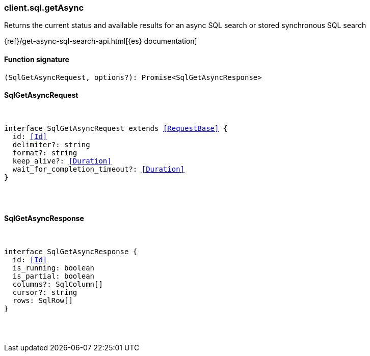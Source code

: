 [[reference-sql-get_async]]

////////
===========================================================================================================================
||                                                                                                                       ||
||                                                                                                                       ||
||                                                                                                                       ||
||        ██████╗ ███████╗ █████╗ ██████╗ ███╗   ███╗███████╗                                                            ||
||        ██╔══██╗██╔════╝██╔══██╗██╔══██╗████╗ ████║██╔════╝                                                            ||
||        ██████╔╝█████╗  ███████║██║  ██║██╔████╔██║█████╗                                                              ||
||        ██╔══██╗██╔══╝  ██╔══██║██║  ██║██║╚██╔╝██║██╔══╝                                                              ||
||        ██║  ██║███████╗██║  ██║██████╔╝██║ ╚═╝ ██║███████╗                                                            ||
||        ╚═╝  ╚═╝╚══════╝╚═╝  ╚═╝╚═════╝ ╚═╝     ╚═╝╚══════╝                                                            ||
||                                                                                                                       ||
||                                                                                                                       ||
||    This file is autogenerated, DO NOT send pull requests that changes this file directly.                             ||
||    You should update the script that does the generation, which can be found in:                                      ||
||    https://github.com/elastic/elastic-client-generator-js                                                             ||
||                                                                                                                       ||
||    You can run the script with the following command:                                                                 ||
||       npm run elasticsearch -- --version <version>                                                                    ||
||                                                                                                                       ||
||                                                                                                                       ||
||                                                                                                                       ||
===========================================================================================================================
////////

[discrete]
=== client.sql.getAsync

Returns the current status and available results for an async SQL search or stored synchronous SQL search

{ref}/get-async-sql-search-api.html[{es} documentation]

[discrete]
==== Function signature

[source,ts]
----
(SqlGetAsyncRequest, options?): Promise<SqlGetAsyncResponse>
----

[discrete]
==== SqlGetAsyncRequest

[pass]
++++
<pre>
++++
interface SqlGetAsyncRequest extends <<RequestBase>> {
  id: <<Id>>
  delimiter?: string
  format?: string
  keep_alive?: <<Duration>>
  wait_for_completion_timeout?: <<Duration>>
}

[pass]
++++
</pre>
++++
[discrete]
==== SqlGetAsyncResponse

[pass]
++++
<pre>
++++
interface SqlGetAsyncResponse {
  id: <<Id>>
  is_running: boolean
  is_partial: boolean
  columns?: SqlColumn[]
  cursor?: string
  rows: SqlRow[]
}

[pass]
++++
</pre>
++++
